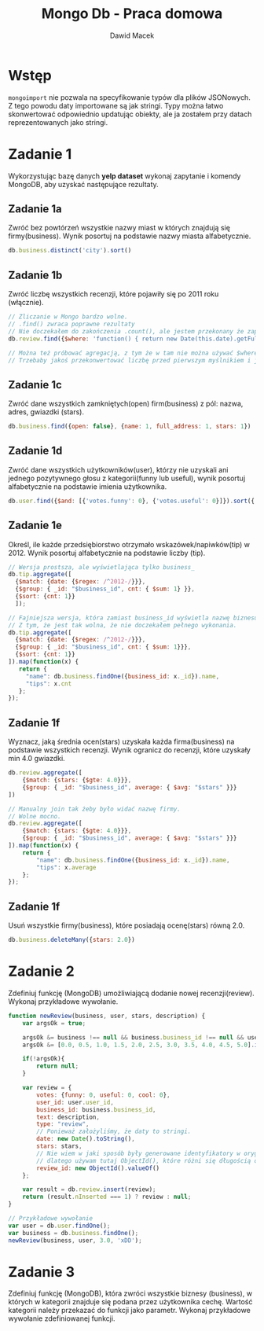 #+TITLE: Mongo Db - Praca domowa
#+Author: Dawid Macek
#+LANGUAGE: pl
#+OPTIONS: date:nil
#+LATEX_HEADER: \renewcommand*{\contentsname}{Spis treści}
#+LATEX_HEADER: \usepackage[AUTO]{babel}
#+LATEX_HEADER: \usepackage[margin=0.7in]{geometry}
#+HTML_HEAD: <style>pre.src {background-color: #303030; color: #e5e5e5;}</style>

* Wstęp
  ~mongoimport~ nie pozwala na specyfikowanie typów dla plików JSONowych.
  Z tego powodu daty importowane są jak stringi.
  Typy można łatwo skonwertować odpowiednio updatując obiekty, ale ja zostałem przy datach reprezentowanych jako stringi.


  #+end_src
* Zadanie 1
  Wykorzystując bazę danych *yelp dataset* wykonaj zapytanie i komendy MongoDB, aby uzyskać następujące rezultaty.
** Zadanie 1a
   Zwróć bez powtórzeń wszystkie nazwy miast w których znajdują się firmy(business).
   Wynik posortuj na podstawie nazwy miasta alfabetycznie.
   #+begin_src js
     db.business.distinct('city').sort()   
   #+end_src
** Zadanie 1b
   Zwróć liczbę wszystkich recenzji, które pojawiły się po 2011 roku (włącznie).
   #+begin_src js
     // Zliczanie w Mongo bardzo wolne.
     // .find() zwraca poprawne rezultaty
     // Nie doczekałem do zakończenia .count(), ale jestem przekonany że zapytanie jest poprawne.
     db.review.find({$where: 'function() { return new Date(this.date).getFullYear() >= 2011}'}).count()

     // Można też próbować agregacją, z tym że w tam nie można używać $where.
     // Trzebaby jakoś przekonwertować liczbę przed pierwszym myślnikiem i ją sprawdzać.
   #+end_src
** Zadanie 1c
   Zwróć dane wszystkich zamkniętych(open) firm(business) z pól: nazwa, adres, gwiazdki (stars).
   #+begin_src js
    db.business.find({open: false}, {name: 1, full_address: 1, stars: 1})   
   #+end_src
** Zadanie 1d
   Zwróć dane wszystkich użytkowników(user), którzy nie uzyskali ani jednego pozytywnego głosu z kategorii(funny lub useful), 
   wynik posortuj alfabetycznie na podstawie imienia użytkownika.
   #+begin_src js
     db.user.find({$and: [{'votes.funny': 0}, {'votes.useful': 0}]}).sort({'name': 1})   
   #+end_src
** Zadanie 1e
   Określ, ile każde przedsiębiorstwo otrzymało wskazówek/napiwków(tip) w 2012.
   Wynik posortuj alfabetycznie na podstawie liczby (tip).
   #+begin_src js
     // Wersja prostsza, ale wyświetlająca tylko business_
     db.tip.aggregate([
       {$match: {date: {$regex: /^2012-/}}},
       {$group: { _id: "$business_id", cnt: { $sum: 1} }},
       {$sort: {cnt: 1}}
       ]); 

     // Fajniejsza wersja, która zamiast business_id wyświetla nazwę biznesu.
     // Z tym, że jest tak wolna, że nie doczekałem pełnego wykonania.
     db.tip.aggregate([
       {$match: {date: {$regex: /^2012-/}}},
       {$group: { _id: "$business_id", cnt: { $sum: 1}}},
       {$sort: {cnt: 1}}
     ]).map(function(x) {
        return {
          "name": db.business.findOne({business_id: x._id}).name,
          "tips": x.cnt
        };
     });
   #+end_src
** Zadanie 1f
   Wyznacz, jaką średnia ocen(stars) uzyskała każda firma(business) na podstawie wszystkich recenzji.
   Wynik ogranicz do recenzji, które uzyskały min 4.0 gwiazdki.
   #+begin_src js
   db.review.aggregate([
       {$match: {stars: {$gte: 4.0}}},
       {$group: { _id: "$business_id", average: { $avg: "$stars" }}}
   ])

   // Manualny join tak żeby było widać nazwę firmy.
   // Wolne mocno.
   db.review.aggregate([
       {$match: {stars: {$gte: 4.0}}},
       {$group: { _id: "$business_id", average: { $avg: "$stars" }}}
   ]).map(function(x) {
       return {
           "name": db.business.findOne({business_id: x._id}).name,
           "tips": x.average
       };
   });
   #+end_src
** Zadanie 1f
   Usuń wszystkie firmy(business), które posiadają ocenę(stars) równą 2.0.
   #+begin_src js
   db.business.deleteMany({stars: 2.0})   
   #+end_src

* Zadanie 2
  Zdefiniuj funkcję (MongoDB) umożliwiającą dodanie nowej recenzji(review).
  Wykonaj przykładowe wywołanie.
  #+begin_src js
function newReview(business, user, stars, description) {
    var argsOk = true;
    
    argsOk &= business !== null && business.business_id !== null && user !== null && user.user_id !== null;
    argsOk &= [0.0, 0.5, 1.0, 1.5, 2.0, 2.5, 3.0, 3.5, 4.0, 4.5, 5.0].includes(stars)
    
    if(!argsOk){
        return null;
    }
    
    var review = {
        votes: {funny: 0, useful: 0, cool: 0},
        user_id: user.user_id,
        business_id: business.business_id,
        text: description,
        type: "review",
        // Ponieważ założyliśmy, że daty to stringi.
        date: new Date().toString(),
        stars: stars,
        // Nie wiem w jaki sposób były generowane identyfikatory w oryginalnym zbiorze danych
        // dlatego używam tutaj ObjectId(), które różni się długością od pozostalych ze zbioru danych.
        review_id: new ObjectId().valueOf()
    };
    
    var result = db.review.insert(review);
    return (result.nInserted === 1) ? review : null; 
}

// Przykładowe wywołanie
var user = db.user.findOne();
var business = db.business.findOne();
newReview(business, user, 3.0, 'xDD');  
  #+end_src

* Zadanie 3
  Zdefiniuj funkcję (MongoDB), która zwróci wszystkie biznesy (business), w których w kategorii znajduje się podana przez użytkownika cechę.
  Wartość kategorii należy przekazać do funkcji jako parametr.
  Wykonaj przykładowe wywołanie zdefiniowanej funkcji.

  #+begin_src js
  
  #+end_src

